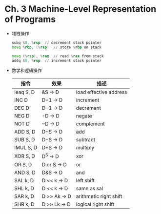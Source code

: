 * Ch. 3 Machine-Level Representation of Programs
- 堆栈操作
  #+begin_src asm
  subq $8, %rsp  // decrement stack pointer
  movq %rbp, (%rsp)  // store %rbp on stack
  #+end_src

  #+begin_src asm
  movq (%rsp), %rax  // read %rax from stack
  addq $8, %rsp  // increment stack pointer
  #+end_src
- 数学和逻辑操作
  | 指令      | 效果         | 描述                   |
  |-----------+--------------+------------------------|
  | leaq S, D | &S -> D      | load effective address |
  | INC D     | D+1 -> D     | increment              |
  | DEC D     | D-1 -> D     | decrement              |
  | NEG D     | -D -> D      | negate                 |
  | NOT D     | ~D -> D      | complement             |
  | ADD S, D  | D+S -> D     | add                    |
  | SUB S, D  | D-S -> D     | subtract               |
  | IMUL S, D | D*S -> D     | multiply               |
  | XOR S, D  | D^S -> D     | xor                    |
  | OR S, D   | D or S -> D  | or                     |
  | AND S, D  | D&S -> D     | and                    |
  | SAL k, D  | D << k -> D  | left shift             |
  | SHL k, D  | D << k -> D  | same as sal            |
  | SAR k, D  | D >> Ak -> D | arithmetic right shift |
  | SHR k, D  | D >> Lk -> D | logical right shift    |

